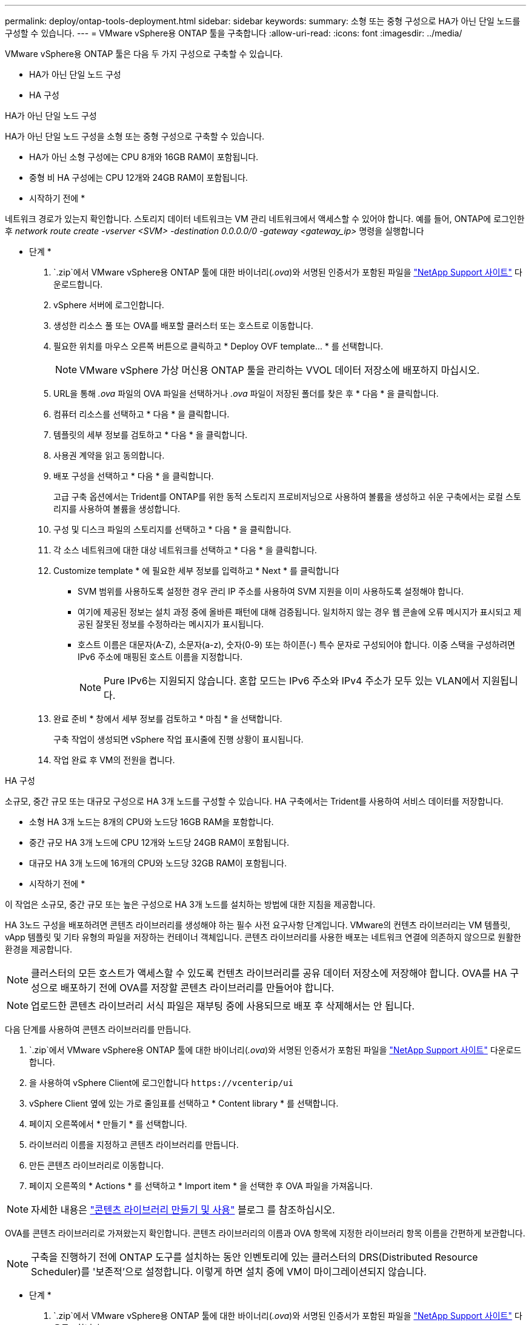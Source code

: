 ---
permalink: deploy/ontap-tools-deployment.html 
sidebar: sidebar 
keywords:  
summary: 소형 또는 중형 구성으로 HA가 아닌 단일 노드를 구성할 수 있습니다. 
---
= VMware vSphere용 ONTAP 툴을 구축합니다
:allow-uri-read: 
:icons: font
:imagesdir: ../media/


[role="lead"]
VMware vSphere용 ONTAP 툴은 다음 두 가지 구성으로 구축할 수 있습니다.

* HA가 아닌 단일 노드 구성
* HA 구성


[role="tabbed-block"]
====
.HA가 아닌 단일 노드 구성
--
HA가 아닌 단일 노드 구성을 소형 또는 중형 구성으로 구축할 수 있습니다.

* HA가 아닌 소형 구성에는 CPU 8개와 16GB RAM이 포함됩니다.
* 중형 비 HA 구성에는 CPU 12개와 24GB RAM이 포함됩니다.


* 시작하기 전에 *

네트워크 경로가 있는지 확인합니다. 스토리지 데이터 네트워크는 VM 관리 네트워크에서 액세스할 수 있어야 합니다. 예를 들어, ONTAP에 로그인한 후 _network route create -vserver <SVM> -destination 0.0.0.0/0 -gateway <gateway_ip>_ 명령을 실행합니다

* 단계 *

.  `.zip`에서 VMware vSphere용 ONTAP 툴에 대한 바이너리(_.ova_)와 서명된 인증서가 포함된 파일을 https://mysupport.netapp.com/site/products/all/details/otv/downloads-tab["NetApp Support 사이트"^] 다운로드합니다.
. vSphere 서버에 로그인합니다.
. 생성한 리소스 풀 또는 OVA를 배포할 클러스터 또는 호스트로 이동합니다.
. 필요한 위치를 마우스 오른쪽 버튼으로 클릭하고 * Deploy OVF template... * 를 선택합니다.
+

NOTE: VMware vSphere 가상 머신용 ONTAP 툴을 관리하는 VVOL 데이터 저장소에 배포하지 마십시오.

. URL을 통해 _.ova_ 파일의 OVA 파일을 선택하거나 _.ova_ 파일이 저장된 폴더를 찾은 후 * 다음 * 을 클릭합니다.
. 컴퓨터 리소스를 선택하고 * 다음 * 을 클릭합니다.
. 템플릿의 세부 정보를 검토하고 * 다음 * 을 클릭합니다.
. 사용권 계약을 읽고 동의합니다.
. 배포 구성을 선택하고 * 다음 * 을 클릭합니다.
+
고급 구축 옵션에서는 Trident를 ONTAP를 위한 동적 스토리지 프로비저닝으로 사용하여 볼륨을 생성하고 쉬운 구축에서는 로컬 스토리지를 사용하여 볼륨을 생성합니다.

. 구성 및 디스크 파일의 스토리지를 선택하고 * 다음 * 을 클릭합니다.
. 각 소스 네트워크에 대한 대상 네트워크를 선택하고 * 다음 * 을 클릭합니다.
. Customize template * 에 필요한 세부 정보를 입력하고 * Next * 를 클릭합니다
+
** SVM 범위를 사용하도록 설정한 경우 관리 IP 주소를 사용하여 SVM 지원을 이미 사용하도록 설정해야 합니다.
** 여기에 제공된 정보는 설치 과정 중에 올바른 패턴에 대해 검증됩니다. 일치하지 않는 경우 웹 콘솔에 오류 메시지가 표시되고 제공된 잘못된 정보를 수정하라는 메시지가 표시됩니다.
** 호스트 이름은 대문자(A-Z), 소문자(a-z), 숫자(0-9) 또는 하이픈(-) 특수 문자로 구성되어야 합니다. 이중 스택을 구성하려면 IPv6 주소에 매핑된 호스트 이름을 지정합니다.
+

NOTE: Pure IPv6는 지원되지 않습니다. 혼합 모드는 IPv6 주소와 IPv4 주소가 모두 있는 VLAN에서 지원됩니다.



. 완료 준비 * 창에서 세부 정보를 검토하고 * 마침 * 을 선택합니다.
+
구축 작업이 생성되면 vSphere 작업 표시줄에 진행 상황이 표시됩니다.

. 작업 완료 후 VM의 전원을 켭니다.


--
.HA 구성
--
소규모, 중간 규모 또는 대규모 구성으로 HA 3개 노드를 구성할 수 있습니다. HA 구축에서는 Trident를 사용하여 서비스 데이터를 저장합니다.

* 소형 HA 3개 노드는 8개의 CPU와 노드당 16GB RAM을 포함합니다.
* 중간 규모 HA 3개 노드에 CPU 12개와 노드당 24GB RAM이 포함됩니다.
* 대규모 HA 3개 노드에 16개의 CPU와 노드당 32GB RAM이 포함됩니다.


* 시작하기 전에 *

이 작업은 소규모, 중간 규모 또는 높은 구성으로 HA 3개 노드를 설치하는 방법에 대한 지침을 제공합니다.

HA 3노드 구성을 배포하려면 콘텐츠 라이브러리를 생성해야 하는 필수 사전 요구사항 단계입니다. VMware의 컨텐츠 라이브러리는 VM 템플릿, vApp 템플릿 및 기타 유형의 파일을 저장하는 컨테이너 객체입니다. 콘텐츠 라이브러리를 사용한 배포는 네트워크 연결에 의존하지 않으므로 원활한 환경을 제공합니다.


NOTE: 클러스터의 모든 호스트가 액세스할 수 있도록 컨텐츠 라이브러리를 공유 데이터 저장소에 저장해야 합니다. OVA를 HA 구성으로 배포하기 전에 OVA를 저장할 콘텐츠 라이브러리를 만들어야 합니다.


NOTE: 업로드한 콘텐츠 라이브러리 서식 파일은 재부팅 중에 사용되므로 배포 후 삭제해서는 안 됩니다.

다음 단계를 사용하여 콘텐츠 라이브러리를 만듭니다.

.  `.zip`에서 VMware vSphere용 ONTAP 툴에 대한 바이너리(_.ova_)와 서명된 인증서가 포함된 파일을 https://mysupport.netapp.com/site/products/all/details/otv/downloads-tab["NetApp Support 사이트"^] 다운로드합니다.
. 을 사용하여 vSphere Client에 로그인합니다 `\https://vcenterip/ui`
. vSphere Client 옆에 있는 가로 줄임표를 선택하고 * Content library * 를 선택합니다.
. 페이지 오른쪽에서 * 만들기 * 를 선택합니다.
. 라이브러리 이름을 지정하고 콘텐츠 라이브러리를 만듭니다.
. 만든 콘텐츠 라이브러리로 이동합니다.
. 페이지 오른쪽의 * Actions * 를 선택하고 * Import item * 을 선택한 후 OVA 파일을 가져옵니다.



NOTE: 자세한 내용은 https://blogs.vmware.com/vsphere/2020/01/creating-and-using-content-library.html["콘텐츠 라이브러리 만들기 및 사용"] 블로그 를 참조하십시오.

OVA를 콘텐츠 라이브러리로 가져왔는지 확인합니다. 콘텐츠 라이브러리의 이름과 OVA 항목에 지정한 라이브러리 항목 이름을 간편하게 보관합니다.


NOTE: 구축을 진행하기 전에 ONTAP 도구를 설치하는 동안 인벤토리에 있는 클러스터의 DRS(Distributed Resource Scheduler)를 '보존적'으로 설정합니다. 이렇게 하면 설치 중에 VM이 마이그레이션되지 않습니다.

* 단계 *

.  `.zip`에서 VMware vSphere용 ONTAP 툴에 대한 바이너리(_.ova_)와 서명된 인증서가 포함된 파일을 https://mysupport.netapp.com/site/products/all/details/otv/downloads-tab["NetApp Support 사이트"^] 다운로드합니다.
. vSphere 서버에 로그인합니다.
. 생성한 리소스 풀 또는 OVA를 배포할 클러스터 또는 호스트로 이동합니다.
. 필요한 위치를 마우스 오른쪽 버튼으로 클릭하고 * Deploy OVF template... * 를 선택합니다.
+

NOTE: VMware vSphere 가상 머신용 ONTAP 툴을 관리하는 VVOL 데이터 저장소에 배포하지 마십시오.

. URL을 통해 _.ova_ 파일의 OVA 파일을 선택하거나 _.ova_ 파일이 저장된 폴더를 찾은 후 * 다음 * 을 클릭합니다.
. 컨텐츠 라이브러리에서 VMware vSphere용 ONTAP 툴을 배포하려면 다음을 따르십시오.
+
.. 콘텐츠 라이브러리로 이동하여 배포할 라이브러리 항목을 클릭합니다.
.. 이 템플릿의 새 VM * 을 클릭하십시오 * Actions * > *


. 컴퓨터 리소스를 선택하고 * 다음 * 을 클릭합니다.
. 템플릿의 세부 정보를 검토하고 * 다음 * 을 클릭합니다.
. 라이센스 계약을 읽고 동의한 후 * Next * 를 클릭합니다.
. 배포 구성을 선택하고 * 다음 * 을 클릭합니다.
. 구성 및 디스크 파일의 스토리지를 선택하고 * 다음 * 을 클릭합니다.
. 각 소스 네트워크에 대한 대상 네트워크를 선택하고 * 다음 * 을 클릭합니다.
. Customize template * 창에서 필수 필드를 입력하고 * Next * 를 클릭합니다.
+
** SVM 범위를 사용하도록 설정한 경우 관리 IP 주소를 사용하여 SVM 지원을 이미 사용하도록 설정해야 합니다.
** 여기에 제공된 정보는 설치 과정 중에 올바른 패턴에 대해 검증됩니다. 일치하지 않는 경우 웹 콘솔에 오류 메시지가 표시되고 제공된 잘못된 정보를 수정하라는 메시지가 표시됩니다.
** 호스트 이름은 대문자(A-Z), 소문자(a-z), 숫자(0-9) 또는 하이픈(-) 특수 문자로 구성되어야 합니다. 이중 스택을 구성하려면 IPv6 주소에 매핑된 호스트 이름을 지정합니다.
+

NOTE: Pure IPv6는 지원되지 않습니다. 혼합 모드는 IPv6 주소와 IPv4 주소가 모두 있는 VLAN에서 지원됩니다.



. 완료 준비 * 창에서 세부 정보를 검토하고 * 마침 * 을 선택합니다.
+
구축 작업이 생성되면 vSphere 작업 표시줄에 진행 상황이 표시됩니다.

. 작업 완료 후 VM의 전원을 켭니다.


--
====
VM의 웹 콘솔에서 설치 진행률을 추적할 수 있습니다.

OVF 양식에 입력한 값이 일치하지 않는 경우 수정 조치를 취하라는 대화 상자가 나타납니다. 탭 버튼을 사용하여 대화 상자에서 필요한 사항을 변경하고 "확인"을 선택합니다. 문제를 해결하기 위해 세 번 시도할 수 있습니다. 세 번 시도해도 문제가 계속되면 설치 프로세스가 중단되며 새 VM에서 설치를 다시 시도하는 것이 좋습니다.

